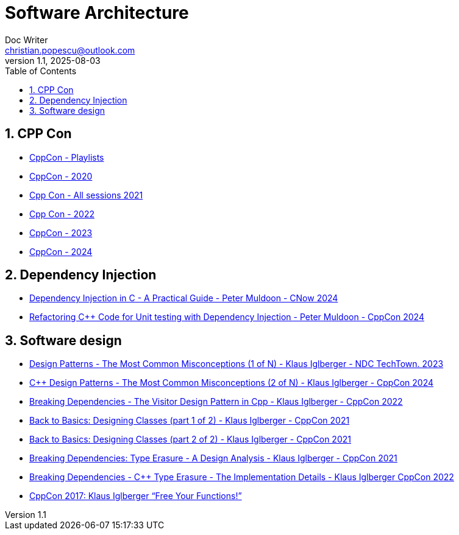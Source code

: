 = Software Architecture
Doc Writer <christian.popescu@outlook.com>
v 1.1, 2025-08-03
:sectnums:
:toc:
:toclevels: 5
:pdf-page-size: A3

== CPP Con

* https://www.youtube.com/@CppCon/playlists[CppCon - Playlists]

* https://www.youtube.com/watch?v=ZAji7PkXaKY&list=PLHTh1InhhwT6VxYHtoWIvOup9gz0p95Qr[CppCon - 2020]
* https://www.youtube.com/playlist?list=PLHTh1InhhwT6bY4nS4p7f5b_754myC3ze[Cpp Con - All sessions 2021]
* https://www.youtube.com/watch?v=2BuJjaGuInI&list=PLHTh1InhhwT6c2JNtUiJkaH8YRqzhU7Ag[Cpp Con - 2022]
* https://www.youtube.com/watch?v=I8UvQKvOSSw&list=PLHTh1InhhwT7gQEuYznhhvAYTel0qzl72[CppCon - 2023]
* https://www.youtube.com/watch?v=FNi1-x4pojs&list=PLHTh1InhhwT6U7t1yP2K8AtTEKmcM3XU_[CppCon - 2024]

== Dependency Injection



* https://www.youtube.com/watch?v=kCYo2gJ3Y38[Dependency Injection in C++ - A Practical Guide - Peter Muldoon - C++Now 2024]
* https://www.youtube.com/watch?v=as5Z45G59Ws&t=456s[Refactoring C++ Code for Unit testing with Dependency Injection - Peter Muldoon - CppCon 2024]


== Software design

* https://www.youtube.com/watch?v=VVKJQ-QrMYg[Design Patterns - The Most Common Misconceptions (1 of N) - Klaus Iglberger - NDC TechTown. 2023]

* https://www.youtube.com/watch?v=DEtne_KZ74Y[C++ Design Patterns - The Most Common Misconceptions (2 of N) - Klaus Iglberger - CppCon 2024]

* https://www.youtube.com/watch?v=PEcy1vYHb8A[Breaking Dependencies - The Visitor Design Pattern in Cpp - Klaus Iglberger - CppCon 2022]

* https://www.youtube.com/watch?v=motLOioLJfg&t=1587s[Back to Basics: Designing Classes (part 1 of 2) - Klaus Iglberger - CppCon 2021]

* https://www.youtube.com/watch?v=O65lEiYkkbc[Back to Basics: Designing Classes (part 2 of 2) - Klaus Iglberger - CppCon 2021]

* https://www.youtube.com/watch?v=4eeESJQk-mw[Breaking Dependencies: Type Erasure - A Design Analysis - Klaus Iglberger - CppCon 2021]

* https://www.youtube.com/watch?v=qn6OqefuH08&t=2009s[Breaking Dependencies - C++ Type Erasure - The Implementation Details - Klaus Iglberger CppCon 2022]

* https://www.youtube.com/watch?v=WLDT1lDOsb4[CppCon 2017: Klaus Iglberger “Free Your Functions!”]